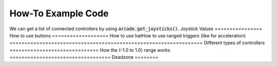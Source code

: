 .. _example-code:

How-To Example Code
===================
We can get a list of connected controllers by using :code:`arcade.get_joysticks()`.
Joystick Values
================
How to use buttons
===================
How to use hatHow to use ranged triggers (like for acceleration)
=================================================================
Different types of controllers
==============================
How the (-1.0 to 1.0) range works
==================================
Deadzone
========
